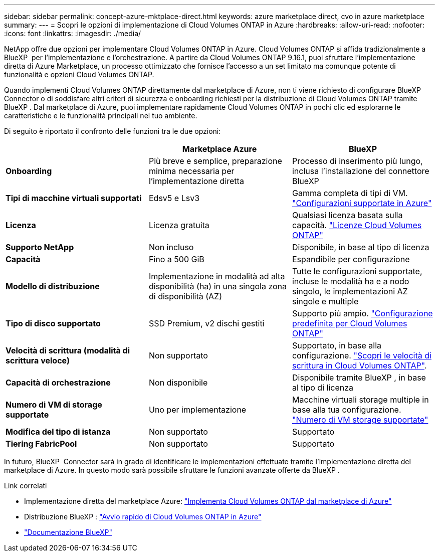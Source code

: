 ---
sidebar: sidebar 
permalink: concept-azure-mktplace-direct.html 
keywords: azure marketplace direct, cvo in azure marketplace 
summary:  
---
= Scopri le opzioni di implementazione di Cloud Volumes ONTAP in Azure
:hardbreaks:
:allow-uri-read: 
:nofooter: 
:icons: font
:linkattrs: 
:imagesdir: ./media/


[role="lead"]
NetApp offre due opzioni per implementare Cloud Volumes ONTAP in Azure. Cloud Volumes ONTAP si affida tradizionalmente a BlueXP  per l'implementazione e l'orchestrazione. A partire da Cloud Volumes ONTAP 9.16.1, puoi sfruttare l'implementazione diretta di Azure Marketplace, un processo ottimizzato che fornisce l'accesso a un set limitato ma comunque potente di funzionalità e opzioni Cloud Volumes ONTAP.

Quando implementi Cloud Volumes ONTAP direttamente dal marketplace di Azure, non ti viene richiesto di configurare BlueXP  Connector o di soddisfare altri criteri di sicurezza e onboarding richiesti per la distribuzione di Cloud Volumes ONTAP tramite BlueXP . Dal marketplace di Azure, puoi implementare rapidamente Cloud Volumes ONTAP in pochi clic ed esplorarne le caratteristiche e le funzionalità principali nel tuo ambiente.

Di seguito è riportato il confronto delle funzioni tra le due opzioni:

[cols="3*"]
|===
|  | Marketplace Azure | BlueXP 


| *Onboarding* | Più breve e semplice, preparazione minima necessaria per l'implementazione diretta | Processo di inserimento più lungo, inclusa l'installazione del connettore BlueXP  


| *Tipi di macchine virtuali supportati* | Edsv5 e Lsv3 | Gamma completa di tipi di VM. https://docs.netapp.com/us-en/cloud-volumes-ontap-relnotes/reference-configs-azure.html["Configurazioni supportate in Azure"^] 


| *Licenza* | Licenza gratuita | Qualsiasi licenza basata sulla capacità. link:concept-licensing.html["Licenze Cloud Volumes ONTAP"] 


| *Supporto NetApp* | Non incluso | Disponibile, in base al tipo di licenza 


| *Capacità* | Fino a 500 GiB | Espandibile per configurazione 


| *Modello di distribuzione* | Implementazione in modalità ad alta disponibilità (ha) in una singola zona di disponibilità (AZ) | Tutte le configurazioni supportate, incluse le modalità ha e a nodo singolo, le implementazioni AZ singole e multiple 


| *Tipo di disco supportato* | SSD Premium, v2 dischi gestiti | Supporto più ampio. link:concept-storage.html#azure-storage["Configurazione predefinita per Cloud Volumes ONTAP"] 


| *Velocità di scrittura (modalità di scrittura veloce)* | Non supportato | Supportato, in base alla configurazione. link:concept-write-speed.html["Scopri le velocità di scrittura in Cloud Volumes ONTAP"]. 


| *Capacità di orchestrazione* | Non disponibile | Disponibile tramite BlueXP , in base al tipo di licenza 


| *Numero di VM di storage supportate* | Uno per implementazione | Macchine virtuali storage multiple in base alla tua configurazione. link:task-managing-svms-azure.html#supported-number-of-storage-vms["Numero di VM storage supportate"] 


| *Modifica del tipo di istanza* | Non supportato | Supportato 


| *Tiering FabricPool* | Non supportato | Supportato 
|===
In futuro, BlueXP  Connector sarà in grado di identificare le implementazioni effettuate tramite l'implementazione diretta del marketplace di Azure. In questo modo sarà possibile sfruttare le funzioni avanzate offerte da BlueXP .

.Link correlati
* Implementazione diretta del marketplace Azure: link:task-deploy-cvo-azure-mktplc.html["Implementa Cloud Volumes ONTAP dal marketplace di Azure"]
* Distribuzione BlueXP : link:task-getting-started-azure.html["Avvio rapido di Cloud Volumes ONTAP in Azure"]
* https://docs.netapp.com/us-en/bluexp-family/index.html["Documentazione BlueXP"^]

